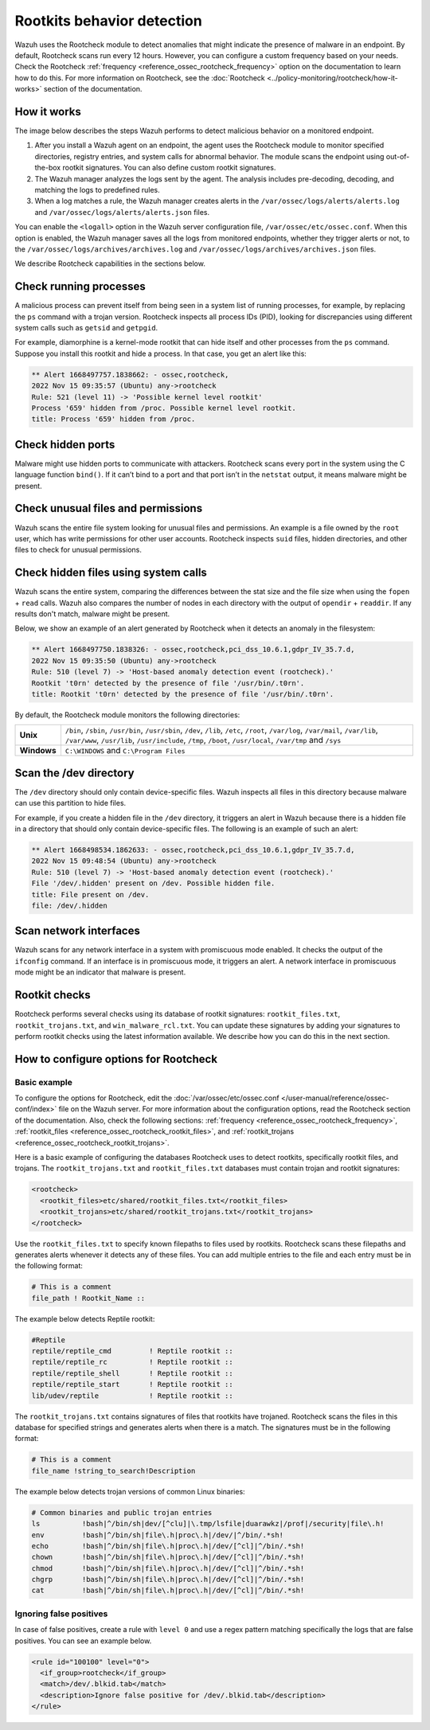 .. Copyright (C) 2015, Wazuh, Inc.

.. meta::
   :description: Learn more about using the rootcheck module for malware detection.
  
Rootkits behavior detection
===========================

Wazuh uses the Rootcheck module to detect anomalies that might indicate the presence of malware in an endpoint. By default, Rootcheck scans run every 12 hours. However, you can configure a custom frequency based on your needs. Check the Rootcheck :ref:`frequency <reference_ossec_rootcheck_frequency>` option on the documentation to learn how to do this. For more information on Rootcheck, see the :doc:`Rootcheck <../policy-monitoring/rootcheck/how-it-works>` section of the documentation.

How it works
------------

The image below describes the steps Wazuh performs to detect malicious behavior on a monitored endpoint.

#. After you install a Wazuh agent on an endpoint, the agent uses the Rootcheck module to monitor specified directories, registry entries, and system calls for abnormal behavior. The module scans the endpoint using out-of-the-box rootkit signatures. You can also define custom rootkit signatures.

#. The Wazuh manager analyzes the logs sent by the agent. The analysis includes pre-decoding, decoding, and matching the logs to predefined rules.

#. When a log matches a rule, the Wazuh manager creates alerts in the ``/var/ossec/logs/alerts/alerts.log`` and ``/var/ossec/logs/alerts/alerts.json`` files. 

You can enable the ``<logall>`` option in the Wazuh server configuration file, ``/var/ossec/etc/ossec.conf``. When this option is enabled, the Wazuh manager saves all the logs from monitored endpoints, whether they trigger alerts or not, to the ``/var/ossec/logs/archives/archives.log`` and ``/var/ossec/logs/archives/archives.json`` files.

.. thumbnail:: /images/manual/malware/detect-malware-how-it-works.png
   :title: How malware behabior works
   :align: center
   :width: 80%

We describe Rootcheck capabilities in the sections below.

Check running processes
-----------------------

A malicious process can prevent itself from being seen in a system list of running processes, for example, by replacing the ``ps`` command with a trojan version. Rootcheck inspects all process IDs (PID), looking for discrepancies using different system calls such as ``getsid`` and ``getpgid``.

For example, diamorphine is a kernel-mode rootkit that can hide itself and other processes from the ``ps`` command. Suppose you install this rootkit and hide a process. In that case, you get an alert like this:

.. code-block:: none
   :class: output

   ** Alert 1668497757.1838662: - ossec,rootcheck,
   2022 Nov 15 09:35:57 (Ubuntu) any->rootcheck
   Rule: 521 (level 11) -> 'Possible kernel level rootkit'
   Process '659' hidden from /proc. Possible kernel level rootkit.
   title: Process '659' hidden from /proc.

Check hidden ports
------------------

Malware might use hidden ports to communicate with attackers. Rootcheck scans every port in the system using the C language function ``bind()``. If it can’t bind to a port and that port isn’t in the ``netstat`` output, it means malware might be present.

Check unusual files and permissions
-----------------------------------

Wazuh scans the entire file system looking for unusual files and permissions. An example is a file owned by the ``root`` user, which has write permissions for other user accounts. Rootcheck inspects ``suid`` files, hidden directories, and other files to check for unusual permissions.

Check hidden files using system calls
-------------------------------------

Wazuh scans the entire system, comparing the differences between the stat size and the file size when using the ``fopen`` + ``read`` calls. Wazuh also compares the number of nodes in each directory with the output of ``opendir`` + ``readdir``. If any results don't match, malware might be present.

Below, we show an example of an alert generated by Rootcheck when it detects an anomaly in the filesystem:

.. code-block:: none
   :class: output

   ** Alert 1668497750.1838326: - ossec,rootcheck,pci_dss_10.6.1,gdpr_IV_35.7.d,
   2022 Nov 15 09:35:50 (Ubuntu) any->rootcheck
   Rule: 510 (level 7) -> 'Host-based anomaly detection event (rootcheck).'
   Rootkit 't0rn' detected by the presence of file '/usr/bin/.t0rn'.
   title: Rootkit 't0rn' detected by the presence of file '/usr/bin/.t0rn'.

By default, the Rootcheck module monitors the following directories:

===========  =====
**Unix**     ``/bin``, ``/sbin``, ``/usr/bin``, ``/usr/sbin``, ``/dev``, ``/lib``, ``/etc``, ``/root``, ``/var/log``, ``/var/mail``, ``/var/lib``, ``/var/www``, ``/usr/lib``, ``/usr/include``, ``/tmp``, ``/boot``, ``/usr/local``, ``/var/tmp`` and ``/sys``    
**Windows**  ``C:\WINDOWS`` and ``C:\Program Files``
===========  =====

Scan the /dev directory
-----------------------

The ``/dev`` directory should only contain device-specific files. Wazuh inspects all files in this directory because malware can use this partition to hide files.

For example, if you create a hidden file in the ``/dev`` directory, it triggers an alert in Wazuh because there is a hidden file in a directory that should only contain device-specific files. The following is an example of such an alert:

.. code-block:: none
   :class: output

   ** Alert 1668498534.1862633: - ossec,rootcheck,pci_dss_10.6.1,gdpr_IV_35.7.d,
   2022 Nov 15 09:48:54 (Ubuntu) any->rootcheck
   Rule: 510 (level 7) -> 'Host-based anomaly detection event (rootcheck).'
   File '/dev/.hidden' present on /dev. Possible hidden file.
   title: File present on /dev.
   file: /dev/.hidden

Scan network interfaces
-----------------------

Wazuh scans for any network interface in a system with promiscuous mode enabled. It checks the output of the ``ifconfig`` command. If an interface is in promiscuous mode, it triggers an alert. A network interface in promiscuous mode might be an indicator that malware is present.

Rootkit checks
--------------

Rootcheck performs several checks using its database of rootkit signatures: ``rootkit_files.txt``, ``rootkit_trojans.txt``, and ``win_malware_rcl.txt``. You can update these signatures by adding  your signatures to perform rootkit checks using the latest information available. We describe how you can do this in the next section.

How to configure options for Rootcheck
--------------------------------------

Basic example
^^^^^^^^^^^^^

To configure the options for Rootcheck, edit the :doc:`/var/ossec/etc/ossec.conf </user-manual/reference/ossec-conf/index>` file on the Wazuh server. For more information about the configuration options, read the Rootcheck section of the documentation. Also, check the following sections: :ref:`frequency <reference_ossec_rootcheck_frequency>`, :ref:`rootkit_files <reference_ossec_rootcheck_rootkit_files>`, and :ref:`rootkit_trojans <reference_ossec_rootcheck_rootkit_trojans>`.

Here is a basic example of configuring the databases Rootcheck uses to detect rootkits, specifically rootkit files, and trojans. The ``rootkit_trojans.txt`` and ``rootkit_files.txt`` databases must contain trojan and rootkit signatures:

.. code-block:: xml

   <rootcheck>
     <rootkit_files>etc/shared/rootkit_files.txt</rootkit_files>
     <rootkit_trojans>etc/shared/rootkit_trojans.txt</rootkit_trojans>
   </rootcheck>

Use the ``rootkit_files.txt`` to specify known filepaths to files used by rootkits. Rootcheck scans these filepaths and generates alerts whenever it detects any of these files. You can add multiple entries to the file and each entry must be in the following format:

.. code-block:: none

   # This is a comment
   file_path ! Rootkit_Name ::

The example below detects Reptile rootkit:

.. code-block:: none

   #Reptile
   reptile/reptile_cmd         ! Reptile rootkit ::
   reptile/reptile_rc          ! Reptile rootkit ::
   reptile/reptile_shell       ! Reptile rootkit ::
   reptile/reptile_start       ! Reptile rootkit ::
   lib/udev/reptile            ! Reptile rootkit ::

The ``rootkit_trojans.txt`` contains signatures of files that rootkits have trojaned. Rootcheck scans the files in this database for specified strings and generates alerts when there is a match. The signatures must be in the following format:

.. code-block:: none

   # This is a comment
   file_name !string_to_search!Description

The example below detects trojan versions of common Linux binaries:

.. code-block:: none

   # Common binaries and public trojan entries
   ls          !bash|^/bin/sh|dev/[^clu]|\.tmp/lsfile|duarawkz|/prof|/security|file\.h!
   env         !bash|^/bin/sh|file\.h|proc\.h|/dev/|^/bin/.*sh!
   echo        !bash|^/bin/sh|file\.h|proc\.h|/dev/[^cl]|^/bin/.*sh!
   chown       !bash|^/bin/sh|file\.h|proc\.h|/dev/[^cl]|^/bin/.*sh!
   chmod       !bash|^/bin/sh|file\.h|proc\.h|/dev/[^cl]|^/bin/.*sh!
   chgrp       !bash|^/bin/sh|file\.h|proc\.h|/dev/[^cl]|^/bin/.*sh!
   cat         !bash|^/bin/sh|file\.h|proc\.h|/dev/[^cl]|^/bin/.*sh!

Ignoring false positives
^^^^^^^^^^^^^^^^^^^^^^^^

In case of false positives, create a rule with ``level 0`` and use a regex pattern matching specifically the logs that are false positives. You can see an example below.

.. code-block:: xml

   <rule id="100100" level="0">
     <if_group>rootcheck</if_group>
     <match>/dev/.blkid.tab</match>
     <description>Ignore false positive for /dev/.blkid.tab</description>
   </rule>

